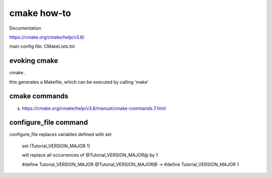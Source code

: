 

cmake how-to
=============

Documentation


https://cmake.org/cmake/help/v3.8/


main config file: CMakeLists.txt


evoking cmake
_____________

cmake .

this generates a Makefile, which can be executed by calling 'make'

cmake commands
_______________

s. https://cmake.org/cmake/help/v3.8/manual/cmake-commands.7.html


configure_file command
________________________

configure_file replaces variables defined with set

    set (Tutorial_VERSION_MAJOR 1)
    
    
    will replace all occurrences of @Tutorial_VERSION_MAJOR@ by 1
    
    #define Tutorial_VERSION_MAJOR @Tutorial_VERSION_MAJOR@
    -> #define Tutorial_VERSION_MAJOR 1

